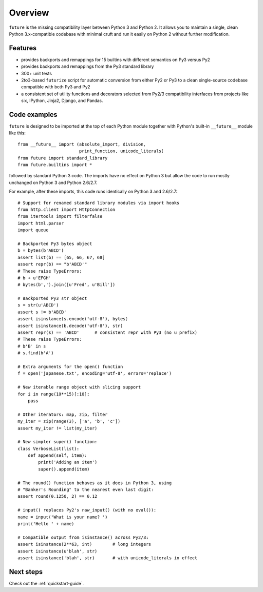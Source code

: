 .. _overview:

Overview
========

``future`` is the missing compatibility layer between Python 3 and Python
2. It allows you to maintain a single, clean Python 3.x-compatible
codebase with minimal cruft and run it easily on Python 2 without further
modification.


.. _features:

Features
--------

-   provides backports and remappings for 15 builtins with different
    semantics on Py3 versus Py2
-   provides backports and remappings from the Py3 standard library
-   300+ unit tests
-   2to3-based ``futurize`` script for automatic conversion from either Py2 or Py3
    to a clean single-source codebase compatible with both Py3 and Py2
-   a consistent set of utility functions and decorators selected from
    Py2/3 compatibility interfaces from projects like six, IPython,
    Jinja2, Django, and Pandas.


.. _code-examples:

Code examples
-------------

``future`` is designed to be imported at the top of each Python module
together with Python's built-in ``__future__`` module like this::

    from __future__ import (absolute_import, division,
                            print_function, unicode_literals)
    from future import standard_library
    from future.builtins import *
    
followed by standard Python 3 code. The imports have no effect on Python
3 but allow the code to run mostly unchanged on Python 3 and Python 2.6/2.7.

For example, after these imports, this code runs identically on Python 3
and 2.6/2.7::
    
    # Support for renamed standard library modules via import hooks
    from http.client import HttpConnection
    from itertools import filterfalse
    import html.parser
    import queue

    # Backported Py3 bytes object
    b = bytes(b'ABCD')
    assert list(b) == [65, 66, 67, 68]
    assert repr(b) == "b'ABCD'"
    # These raise TypeErrors:
    # b + u'EFGH'
    # bytes(b',').join([u'Fred', u'Bill'])

    # Backported Py3 str object
    s = str(u'ABCD')
    assert s != b'ABCD'
    assert isinstance(s.encode('utf-8'), bytes)
    assert isinstance(b.decode('utf-8'), str)
    assert repr(s) == 'ABCD'      # consistent repr with Py3 (no u prefix)
    # These raise TypeErrors:
    # b'B' in s
    # s.find(b'A')

    # Extra arguments for the open() function
    f = open('japanese.txt', encoding='utf-8', errors='replace')
    
    # New iterable range object with slicing support
    for i in range(10**15)[:10]:
        pass
    
    # Other iterators: map, zip, filter
    my_iter = zip(range(3), ['a', 'b', 'c'])
    assert my_iter != list(my_iter)
    
    # New simpler super() function:
    class VerboseList(list):
        def append(self, item):
            print('Adding an item')
            super().append(item)
    
    # The round() function behaves as it does in Python 3, using
    # "Banker's Rounding" to the nearest even last digit:
    assert round(0.1250, 2) == 0.12
    
    # input() replaces Py2's raw_input() (with no eval()):
    name = input('What is your name? ')
    print('Hello ' + name)

    # Compatible output from isinstance() across Py2/3:
    assert isinstance(2**63, int)        # long integers
    assert isinstance(u'blah', str)
    assert isinstance('blah', str)       # with unicode_literals in effect


Next steps
----------
Check out the :ref:`quickstart-guide`.

